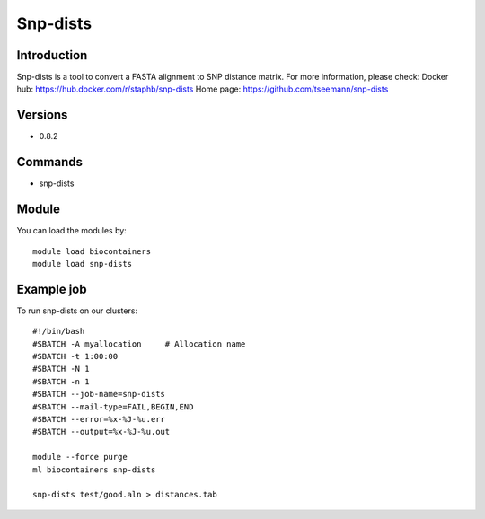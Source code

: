 .. _backbone-label:

Snp-dists
==============================

Introduction
~~~~~~~~
Snp-dists is a tool to convert a FASTA alignment to SNP distance matrix.
For more information, please check:
Docker hub: https://hub.docker.com/r/staphb/snp-dists 
Home page: https://github.com/tseemann/snp-dists

Versions
~~~~~~~~
- 0.8.2

Commands
~~~~~~~
- snp-dists

Module
~~~~~~~~
You can load the modules by::

    module load biocontainers
    module load snp-dists

Example job
~~~~~
To run snp-dists on our clusters::

    #!/bin/bash
    #SBATCH -A myallocation     # Allocation name
    #SBATCH -t 1:00:00
    #SBATCH -N 1
    #SBATCH -n 1
    #SBATCH --job-name=snp-dists
    #SBATCH --mail-type=FAIL,BEGIN,END
    #SBATCH --error=%x-%J-%u.err
    #SBATCH --output=%x-%J-%u.out

    module --force purge
    ml biocontainers snp-dists

    snp-dists test/good.aln > distances.tab
